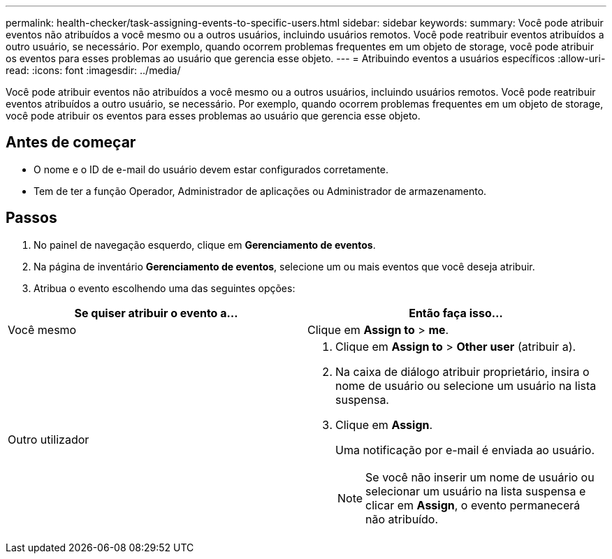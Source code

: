 ---
permalink: health-checker/task-assigning-events-to-specific-users.html 
sidebar: sidebar 
keywords:  
summary: Você pode atribuir eventos não atribuídos a você mesmo ou a outros usuários, incluindo usuários remotos. Você pode reatribuir eventos atribuídos a outro usuário, se necessário. Por exemplo, quando ocorrem problemas frequentes em um objeto de storage, você pode atribuir os eventos para esses problemas ao usuário que gerencia esse objeto. 
---
= Atribuindo eventos a usuários específicos
:allow-uri-read: 
:icons: font
:imagesdir: ../media/


[role="lead"]
Você pode atribuir eventos não atribuídos a você mesmo ou a outros usuários, incluindo usuários remotos. Você pode reatribuir eventos atribuídos a outro usuário, se necessário. Por exemplo, quando ocorrem problemas frequentes em um objeto de storage, você pode atribuir os eventos para esses problemas ao usuário que gerencia esse objeto.



== Antes de começar

* O nome e o ID de e-mail do usuário devem estar configurados corretamente.
* Tem de ter a função Operador, Administrador de aplicações ou Administrador de armazenamento.




== Passos

. No painel de navegação esquerdo, clique em *Gerenciamento de eventos*.
. Na página de inventário *Gerenciamento de eventos*, selecione um ou mais eventos que você deseja atribuir.
. Atribua o evento escolhendo uma das seguintes opções:


[cols="2*"]
|===
| Se quiser atribuir o evento a... | Então faça isso... 


 a| 
Você mesmo
 a| 
Clique em *Assign to* > *me*.



 a| 
Outro utilizador
 a| 
. Clique em *Assign to* > *Other user* (atribuir a).
. Na caixa de diálogo atribuir proprietário, insira o nome de usuário ou selecione um usuário na lista suspensa.
. Clique em *Assign*.
+
Uma notificação por e-mail é enviada ao usuário.

+
[NOTE]
====
Se você não inserir um nome de usuário ou selecionar um usuário na lista suspensa e clicar em *Assign*, o evento permanecerá não atribuído.

====


|===